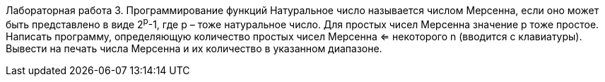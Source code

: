 Лабораторная работа 3. Программирование функций
Натуральное число называется числом Мерсенна, если оно может быть представлено в виде 2^p^-1, где p – тоже натуральное число. Для простых чисел Мерсенна значение p тоже простое. Написать программу, определяющую количество простых чисел Мерсенна <= некоторого n (вводится с клавиатуры). Вывести на печать числа Мерсенна и их количество в указанном диапазоне.
